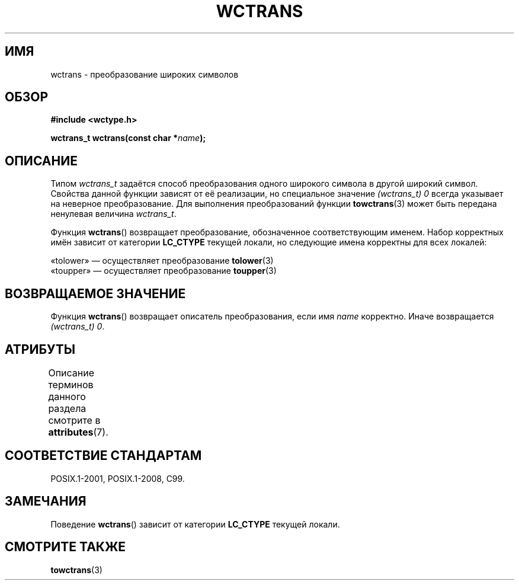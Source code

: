 .\" -*- mode: troff; coding: UTF-8 -*-
.\" Copyright (c) Bruno Haible <haible@clisp.cons.org>
.\"
.\" %%%LICENSE_START(GPLv2+_DOC_ONEPARA)
.\" This is free documentation; you can redistribute it and/or
.\" modify it under the terms of the GNU General Public License as
.\" published by the Free Software Foundation; either version 2 of
.\" the License, or (at your option) any later version.
.\" %%%LICENSE_END
.\"
.\" References consulted:
.\"   GNU glibc-2 source code and manual
.\"   Dinkumware C library reference http://www.dinkumware.com/
.\"   OpenGroup's Single UNIX specification http://www.UNIX-systems.org/online.html
.\"   ISO/IEC 9899:1999
.\"
.\"*******************************************************************
.\"
.\" This file was generated with po4a. Translate the source file.
.\"
.\"*******************************************************************
.TH WCTRANS 3 2015\-08\-08 GNU "Руководство программиста Linux"
.SH ИМЯ
wctrans \- преобразование широких символов
.SH ОБЗОР
.nf
\fB#include <wctype.h>\fP
.PP
\fBwctrans_t wctrans(const char *\fP\fIname\fP\fB);\fP
.fi
.SH ОПИСАНИЕ
Типом \fIwctrans_t\fP задаётся способ преобразования одного широкого символа в
другой широкий символ. Свойства данной функции зависят от её реализации, но
специальное значение \fI(wctrans_t)\ 0\fP всегда указывает на неверное
преобразование. Для выполнения преобразований функции \fBtowctrans\fP(3) может
быть передана ненулевая величина \fIwctrans_t\fP.
.PP
Функция \fBwctrans\fP() возвращает преобразование, обозначенное соответствующим
именем. Набор корректных имён зависит от категории \fBLC_CTYPE\fP текущей
локали, но следующие имена корректны для всех локалей:
.PP
.nf
    «tolower» — осуществляет преобразование \fBtolower\fP(3)
    «toupper» — осуществляет преобразование \fBtoupper\fP(3)
.fi
.SH "ВОЗВРАЩАЕМОЕ ЗНАЧЕНИЕ"
Функция \fBwctrans\fP() возвращает описатель преобразования, если имя \fIname\fP
корректно. Иначе возвращается \fI(wctrans_t)\ 0\fP.
.SH АТРИБУТЫ
Описание терминов данного раздела смотрите в \fBattributes\fP(7).
.TS
allbox;
lb lb lb
l l l.
Интерфейс	Атрибут	Значение
T{
\fBwctrans\fP()
T}	Безвредность в нитях	MT\-Safe locale
.TE
.SH "СООТВЕТСТВИЕ СТАНДАРТАМ"
POSIX.1\-2001, POSIX.1\-2008, C99.
.SH ЗАМЕЧАНИЯ
Поведение \fBwctrans\fP() зависит от категории \fBLC_CTYPE\fP текущей локали.
.SH "СМОТРИТЕ ТАКЖЕ"
\fBtowctrans\fP(3)
